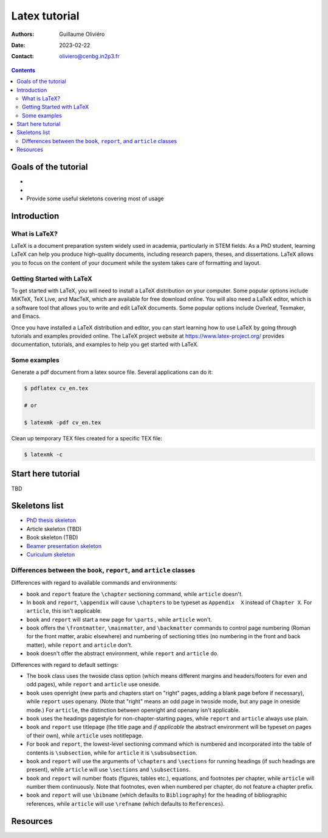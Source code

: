 ==============
Latex tutorial
==============

:Authors: Guillaume Oliviéro
:Date:    2023-02-22
:Contact: oliviero@cenbg.in2p3.fr

.. contents::

.. figure:: img/logo_latex.png
   :width: 800

Goals of the tutorial
=====================

-

-

- Provide some useful skeletons covering most of usage


Introduction
============

What is LaTeX?
--------------

LaTeX  is  a document  preparation  system  widely used  in  academia,
particularly in STEM fields. As a PhD student, learning LaTeX can help
you produce high-quality documents, including research papers, theses,
and dissertations.  LaTeX allows you to  focus on the content  of your
document  while  the  system  takes care  of  formatting  and  layout.

Getting Started with LaTeX
--------------------------

To  get  started  with  LaTeX,  you  will  need  to  install  a  LaTeX
distribution on  your computer.  Some popular options  include MiKTeX,
TeX  Live,  and   MacTeX,  which  are  available   for  free  download
online. You  will also need a  LaTeX editor, which is  a software tool
that  allows you  to  write  and edit  LaTeX  documents. Some  popular
options include Overleaf, Texmaker, and Emacs.

Once you have installed a LaTeX distribution and editor, you can start
learning  how to  use LaTeX  by going  through tutorials  and examples
provided     online.     The      LaTeX     project     website     at
https://www.latex-project.org/ provides  documentation, tutorials, and
examples to help you get started with LaTeX.

Some examples
-------------

Generate a pdf document from a latex source file. Several applications
can do it:

.. code:: sh

   $ pdflatex cv_en.tex

   # or

   $ latexmk -pdf cv_en.tex
..

Clean up temporary TEX files created for a specific TEX file:

.. code:: sh

   $ latexmk -c
..

Start here tutorial
===================

TBD

Skeletons list
==============

- `PhD thesis skeleton <thesis_skeleton>`_
- Article skeleton (TBD)
- Book skeleton (TBD)
- `Beamer presentation skeleton <presentation_skeleton>`_
- `Curiculum skeleton <cv_skeleton>`_




Differences between the ``book``, ``report``, and ``article`` classes
---------------------------------------------------------------------

Differences with regard to available commands and environments:

- ``book`` and ``report`` feature the ``\chapter`` sectioning command,
  while ``article`` doesn't.

- In ``book``  and ``report``, ``\appendix`` will  cause ``\chapters``
  to  be typeset  as ``Appendix  X``  instead of  ``Chapter X``.   For
  ``article``, this isn't applicable.

- ``book`` and ``report`` will start a new page for ``\parts`` , while
  ``article`` won't.

- ``book``   offers   the   ``\frontmatter``,   ``\mainmatter``,   and
  ``\backmatter`` commands  to control  page numbering (Roman  for the
  front matter,  arabic elsewhere) and numbering  of sectioning titles
  (no numbering  in the front  and back matter), while  ``report`` and
  ``article`` don't.

- ``book`` doesn't  offer the  abstract environment,  while ``report``
  and ``article`` do.

Differences with regard to default settings:

- The  ``book``  class uses  the  twoside  class option  (which  means
  different margins and headers/footers for even and odd pages), while
  ``report`` and ``article`` use oneside.

- ``book`` uses  openright (new  parts and  chapters start  on "right"
  pages, adding  a blank page  before if necessary),  while ``report``
  uses openany. (Note that "right" means  an odd page in twoside mode,
  but any  page in  oneside mode.)   For ``article``,  the distinction
  between openright and openany isn't applicable.

- ``book`` uses the headings pagestyle for non-chapter-starting pages,
  while ``report`` and ``article`` always use plain.

- ``book``  and  ``report`` use  titlepage  (the  title page  and  *if
  applicable* the  abstract environment  will be  typeset on  pages of
  their own), while ``article`` uses notitlepage.

- For  ``book`` and  ``report``, the  lowest-level sectioning  command
  which is  numbered and  incorporated into the  table of  contents is
  ``\subsection``, while for ``article`` it is ``\subsubsection``.

- ``book`` and ``report`` will use  the arguments of ``\chapters`` and
  ``\sections`` for  running headings (if such  headings are present),
  while ``article`` will use ``\sections`` and ``\subsections``.

- ``book`` and  ``report`` will number floats  (figures, tables etc.),
  equations, and footnotes per  chapter, while ``article`` will number
  them  continuously.  Note  that  footnotes, even  when numbered  per
  chapter, do not feature a chapter prefix.

- ``book``  and ``report``  will use  ``\bibname`` (which  defaults to
  ``Bibliography``) for the heading of bibliographic references, while
  ``article``    will   use    ``\refname``    (which   defaults    to
  ``References``).


Resources
=========
